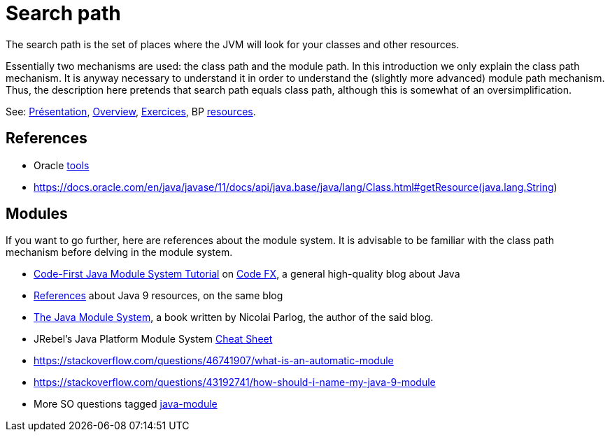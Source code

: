 = Search path

The search path is the set of places where the JVM will look for your classes and other resources.

Essentially two mechanisms are used: the class path and the module path. In this introduction we only explain the class path mechanism. It is anyway necessary to understand it in order to understand the (slightly more advanced) module path mechanism. Thus, the description here pretends that search path equals class path, although this is somewhat of an oversimplification.

See: https://raw.githubusercontent.com/oliviercailloux/java-course/master/Search%20path/Pr%C3%A9sentation/presentation.pdf[Présentation], https://github.com/oliviercailloux/java-course/blob/master/Search%20path/Overview.adoc[Overview], https://github.com/oliviercailloux/java-course/blob/master/Search%20path/Exercices.adoc[Exercices], BP https://github.com/oliviercailloux/java-course/blob/master/Best%20practices/Resources.adoc[resources].

== References

* Oracle https://docs.oracle.com/javase/8/docs/technotes/tools/[tools]
* https://docs.oracle.com/en/java/javase/11/docs/api/java.base/java/lang/Class.html#getResource(java.lang.String)

== Modules
If you want to go further, here are references about the module system. It is advisable to be familiar with the class path mechanism before delving in the module system.

* https://blog.codefx.org/java/java-module-system-tutorial/[Code-First Java Module System Tutorial] on https://blog.codefx.org/[Code FX], a general high-quality blog about Java
* https://blog.codefx.org/java/java-9-resources-talks-articles-blogs-books-courses/[References] about Java 9 resources, on the same blog
* https://www.manning.com/books/the-java-module-system[The Java Module System], a book written by Nicolai Parlog, the author of the said blog.
* JRebel’s Java Platform Module System http://files.zeroturnaround.com/pdf/RebelLabs-Java-9-modules-cheat-sheet.pdf[Cheat Sheet]
* https://stackoverflow.com/questions/46741907/what-is-an-automatic-module
* https://stackoverflow.com/questions/43192741/how-should-i-name-my-java-9-module
* More SO questions tagged https://stackoverflow.com/questions/tagged/java-module?sort=votes[java-module]

